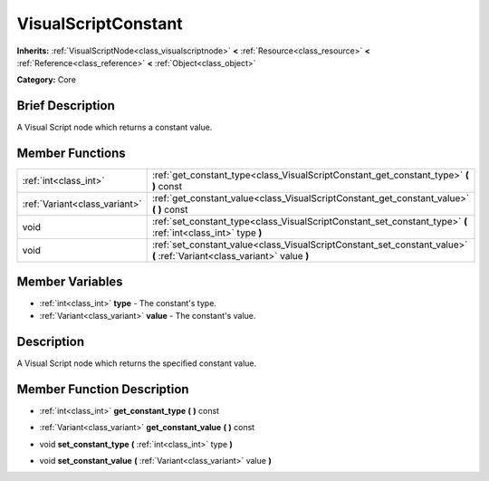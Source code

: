 .. Generated automatically by doc/tools/makerst.py in Godot's source tree.
.. DO NOT EDIT THIS FILE, but the VisualScriptConstant.xml source instead.
.. The source is found in doc/classes or modules/<name>/doc_classes.

.. _class_VisualScriptConstant:

VisualScriptConstant
====================

**Inherits:** :ref:`VisualScriptNode<class_visualscriptnode>` **<** :ref:`Resource<class_resource>` **<** :ref:`Reference<class_reference>` **<** :ref:`Object<class_object>`

**Category:** Core

Brief Description
-----------------

A Visual Script node which returns a constant value.

Member Functions
----------------

+--------------------------------+----------------------------------------------------------------------------------------------------------------------------+
| :ref:`int<class_int>`          | :ref:`get_constant_type<class_VisualScriptConstant_get_constant_type>`  **(** **)** const                                  |
+--------------------------------+----------------------------------------------------------------------------------------------------------------------------+
| :ref:`Variant<class_variant>`  | :ref:`get_constant_value<class_VisualScriptConstant_get_constant_value>`  **(** **)** const                                |
+--------------------------------+----------------------------------------------------------------------------------------------------------------------------+
| void                           | :ref:`set_constant_type<class_VisualScriptConstant_set_constant_type>`  **(** :ref:`int<class_int>` type  **)**            |
+--------------------------------+----------------------------------------------------------------------------------------------------------------------------+
| void                           | :ref:`set_constant_value<class_VisualScriptConstant_set_constant_value>`  **(** :ref:`Variant<class_variant>` value  **)** |
+--------------------------------+----------------------------------------------------------------------------------------------------------------------------+

Member Variables
----------------

- :ref:`int<class_int>` **type** - The constant's type.
- :ref:`Variant<class_variant>` **value** - The constant's value.

Description
-----------

A Visual Script node which returns the specified constant value.

Member Function Description
---------------------------

.. _class_VisualScriptConstant_get_constant_type:

- :ref:`int<class_int>`  **get_constant_type**  **(** **)** const

.. _class_VisualScriptConstant_get_constant_value:

- :ref:`Variant<class_variant>`  **get_constant_value**  **(** **)** const

.. _class_VisualScriptConstant_set_constant_type:

- void  **set_constant_type**  **(** :ref:`int<class_int>` type  **)**

.. _class_VisualScriptConstant_set_constant_value:

- void  **set_constant_value**  **(** :ref:`Variant<class_variant>` value  **)**


